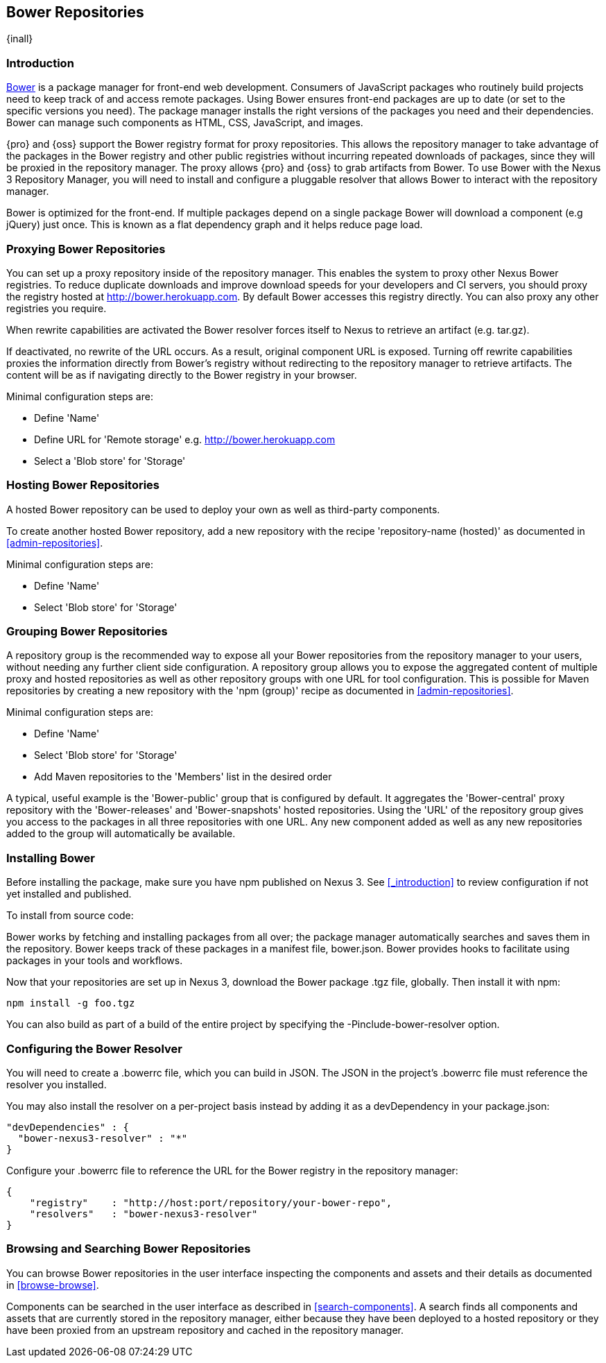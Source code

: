 [[bower]]
== Bower Repositories
{inall}

[[bower-introduction]]
=== Introduction

http://bower.io[Bower] is a package manager for front-end web development. Consumers of JavaScript 
packages who routinely build projects need to keep track of and access remote packages. Using Bower 
ensures front-end packages are up to date (or set to the specific versions you need). The package manager 
installs the right versions of the packages you need and their dependencies. Bower can manage such components 
as HTML, CSS, JavaScript, and images.

{pro} and {oss} support the Bower registry format for proxy repositories. This allows the repository manager 
to take advantage of the packages in the Bower registry and other public registries without incurring repeated 
downloads of packages, since they will be proxied in the repository manager. The proxy allows {pro} and {oss} 
to grab artifacts from Bower. To use Bower with the Nexus 3 Repository Manager, you will need to install and configure a pluggable resolver that allows Bower to interact with the repository manager.

Bower is optimized for the front-end. If multiple packages depend on a single package Bower will download a 
component (e.g jQuery) just once. This is known as a flat dependency graph and it helps reduce page load.

[[bower-proxying]]
=== Proxying Bower Repositories

You can set up a proxy repository inside of the repository manager. This enables the system 
to proxy other Nexus Bower registries. To reduce duplicate downloads and improve download 
speeds for your developers and CI servers, you should proxy the registry hosted at 
http://bower.herokuapp.com/[http://bower.herokuapp.com]. By default Bower accesses this registry directly. You can also proxy any other registries you require.

When rewrite capabilities are activated the Bower resolver forces itself to Nexus to retrieve an artifact (e.g. 
tar.gz). 

If deactivated, no rewrite of the URL occurs. As a result, original component URL is exposed. Turning off rewrite 
capabilities proxies the information directly from Bower’s registry without redirecting to the repository manager 
to retrieve artifacts. The content will be as if navigating directly to the Bower registry in your 
browser.
 
Minimal configuration steps are:

- Define 'Name'
- Define URL for 'Remote storage' e.g. http://bower.herokuapp.com/[http://bower.herokuapp.com]
- Select a 'Blob store' for 'Storage'

[[bower-hosting]]
=== Hosting Bower Repositories

A hosted Bower repository can be used to deploy your own as well as third-party components.

To create another hosted Bower repository, add a new repository with the recipe 'repository-name (hosted)' as 
documented in <<admin-repositories>>.

Minimal configuration steps are:

- Define 'Name'
- Select 'Blob store' for 'Storage'

[[bower-grouping]]
=== Grouping Bower Repositories

A repository group is the recommended way to expose all your Bower repositories from the repository manager to 
your users, without needing any further client side configuration. A repository group allows you to expose the 
aggregated content of multiple proxy and hosted repositories as well as other repository groups with one URL for 
tool configuration. This is possible for Maven repositories by creating a new repository with the 'npm (group)' 
recipe as documented in <<admin-repositories>>.

Minimal configuration steps are:

- Define 'Name'
- Select 'Blob store' for 'Storage'
- Add Maven repositories to the 'Members' list in the desired order

A typical, useful example is the 'Bower-public' group that is configured by default. It aggregates the 
'Bower-central' proxy repository with the 'Bower-releases' and 'Bower-snapshots' hosted repositories. Using the 
'URL' of the repository group gives you access to the packages in all three repositories with one URL. Any new 
component added as well as any new repositories added to the group will automatically be available.

[[bower-installation]]
=== Installing Bower

Before installing the package, make sure you have npm published on Nexus 3. See <<_introduction>> to review configuration if not yet installed and published.

To install from source code:

Bower works by fetching and installing packages from all over; the package manager automatically searches and 
saves them in the repository. Bower keeps track of these packages in a manifest file, +bower.json+. Bower 
provides hooks to facilitate using packages in your tools and workflows.

Now that your repositories are set up in Nexus 3, download the Bower package +.tgz+ file, globally. Then install it with npm:
----
npm install -g foo.tgz
----

You can also build as part of a build of the entire project by specifying the +-Pinclude-bower-resolver+ option.

[[bower-resolver-config]]
=== Configuring the Bower Resolver

You will need to create a +.bowerrc+ file, which you can build in JSON. The JSON in the project's +.bowerrc+ file must reference the resolver you installed. 

You may also install the resolver on a per-project basis instead by adding it as a +devDependency+ in your 
+package.json+:
----
"devDependencies" : {
  "bower-nexus3-resolver" : "*"
}
----

Configure your +.bowerrc+ file to reference the URL for the Bower registry in the repository 
manager:
----
{
    "registry"    : "http://host:port/repository/your-bower-repo",
    "resolvers"   : "bower-nexus3-resolver"
}
----

[[bower-browse-search]]
=== Browsing and Searching Bower Repositories

You can browse Bower repositories in the user interface inspecting the components and assets and their details as 
documented in <<browse-browse>>.

Components can be searched in the user interface as described in <<search-components>>. A search finds all 
components and assets that are currently stored in the repository manager, either because they have been deployed 
to a hosted repository or they have been proxied from an upstream repository and cached in the repository manager.


////
/* Local Variables: */
/* ispell-personal-dictionary: "ispell.dict" */
/* End:             */
////
